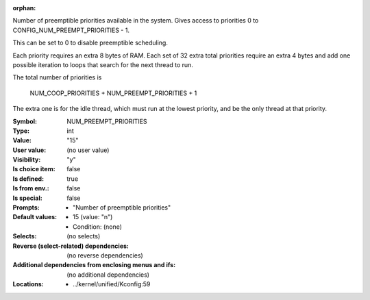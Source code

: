 :orphan:

.. title:: NUM_PREEMPT_PRIORITIES

.. option:: CONFIG_NUM_PREEMPT_PRIORITIES:
.. _CONFIG_NUM_PREEMPT_PRIORITIES:

Number of preemptible priorities available in the system. Gives access
to priorities 0 to CONFIG_NUM_PREEMPT_PRIORITIES - 1.

This can be set to 0 to disable preemptible scheduling.

Each priority requires an extra 8 bytes of RAM. Each set of 32 extra
total priorities require an extra 4 bytes and add one possible
iteration to loops that search for the next thread to run.

The total number of priorities is

   NUM_COOP_PRIORITIES + NUM_PREEMPT_PRIORITIES + 1

The extra one is for the idle thread, which must run at the lowest
priority, and be the only thread at that priority.



:Symbol:           NUM_PREEMPT_PRIORITIES
:Type:             int
:Value:            "15"
:User value:       (no user value)
:Visibility:       "y"
:Is choice item:   false
:Is defined:       true
:Is from env.:     false
:Is special:       false
:Prompts:

 *  "Number of preemptible priorities"
:Default values:

 *  15 (value: "n")
 *   Condition: (none)
:Selects:
 (no selects)
:Reverse (select-related) dependencies:
 (no reverse dependencies)
:Additional dependencies from enclosing menus and ifs:
 (no additional dependencies)
:Locations:
 * ../kernel/unified/Kconfig:59